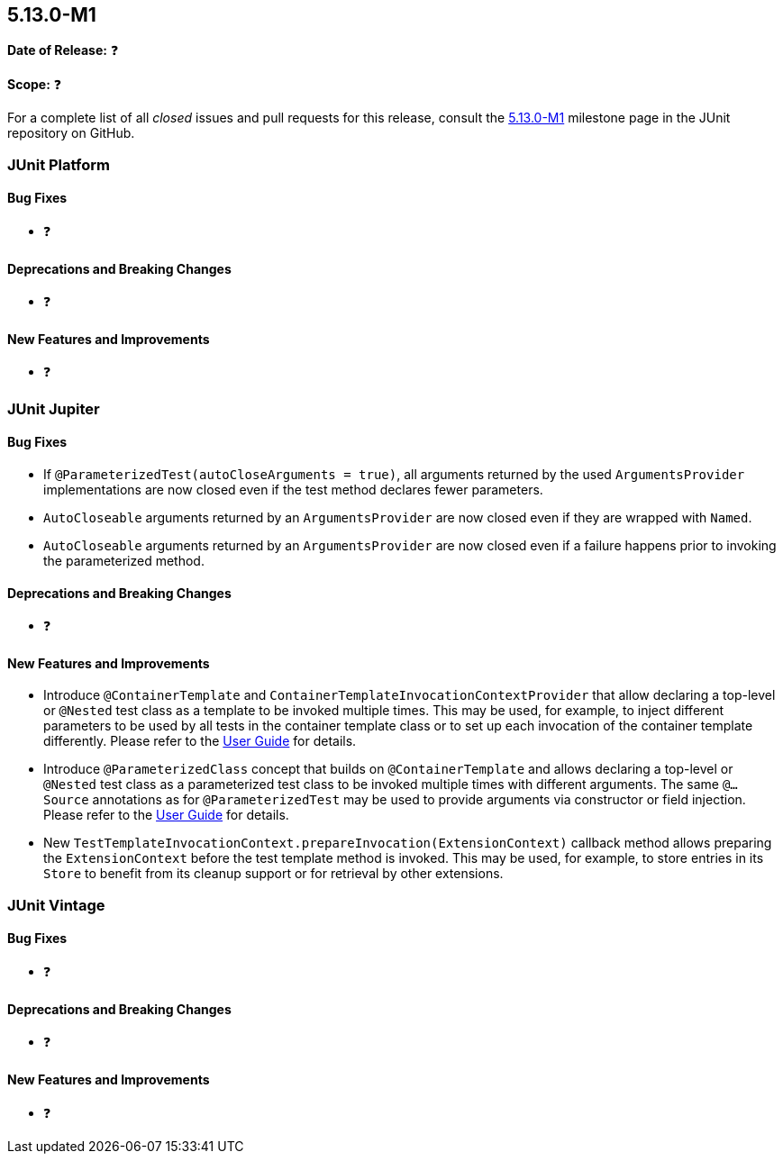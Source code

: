 [[release-notes-5.13.0-M1]]
== 5.13.0-M1

*Date of Release:* ❓

*Scope:* ❓

For a complete list of all _closed_ issues and pull requests for this release, consult the
link:{junit5-repo}+/milestone/85?closed=1+[5.13.0-M1] milestone page in the JUnit
repository on GitHub.


[[release-notes-5.13.0-M1-junit-platform]]
=== JUnit Platform

[[release-notes-5.13.0-M1-junit-platform-bug-fixes]]
==== Bug Fixes

* ❓

[[release-notes-5.13.0-M1-junit-platform-deprecations-and-breaking-changes]]
==== Deprecations and Breaking Changes

* ❓

[[release-notes-5.13.0-M1-junit-platform-new-features-and-improvements]]
==== New Features and Improvements

* ❓


[[release-notes-5.13.0-M1-junit-jupiter]]
=== JUnit Jupiter

[[release-notes-5.13.0-M1-junit-jupiter-bug-fixes]]
==== Bug Fixes

* If `@ParameterizedTest(autoCloseArguments = true)`, all arguments returned by the used
  `ArgumentsProvider` implementations are now closed even if the test method declares
  fewer parameters.
* `AutoCloseable` arguments returned by an `ArgumentsProvider` are now closed even if they
  are wrapped with `Named`.
* `AutoCloseable` arguments returned by an `ArgumentsProvider` are now closed even if a
  failure happens prior to invoking the parameterized method.

[[release-notes-5.13.0-M1-junit-jupiter-deprecations-and-breaking-changes]]
==== Deprecations and Breaking Changes

* ❓

[[release-notes-5.13.0-M1-junit-jupiter-new-features-and-improvements]]
==== New Features and Improvements

* Introduce `@ContainerTemplate` and `ContainerTemplateInvocationContextProvider` that
  allow declaring a top-level or `@Nested` test class as a template to be invoked multiple
  times. This may be used, for example, to inject different parameters to be used by all
  tests in the container template class or to set up each invocation of the container
  template differently. Please refer to the
  <<../user-guide/index.adoc#writing-tests-container-templates, User Guide>> for details.
* Introduce `@ParameterizedClass` concept that builds on `@ContainerTemplate` and allows
  declaring a top-level or `@Nested` test class as a parameterized test class to be
  invoked multiple times with different arguments. The same `@...Source` annotations as
  for `@ParameterizedTest` may be used to provide arguments via constructor or field
  injection. Please refer to the
  <<../user-guide/index.adoc#writing-tests-parameterized-tests, User Guide>> for details.
* New `TestTemplateInvocationContext.prepareInvocation(ExtensionContext)` callback method
  allows preparing the `ExtensionContext` before the test template method is invoked. This
  may be used, for example, to store entries in its `Store` to benefit from its cleanup
  support or for retrieval by other extensions.


[[release-notes-5.13.0-M1-junit-vintage]]
=== JUnit Vintage

[[release-notes-5.13.0-M1-junit-vintage-bug-fixes]]
==== Bug Fixes

* ❓

[[release-notes-5.13.0-M1-junit-vintage-deprecations-and-breaking-changes]]
==== Deprecations and Breaking Changes

* ❓

[[release-notes-5.13.0-M1-junit-vintage-new-features-and-improvements]]
==== New Features and Improvements

* ❓

